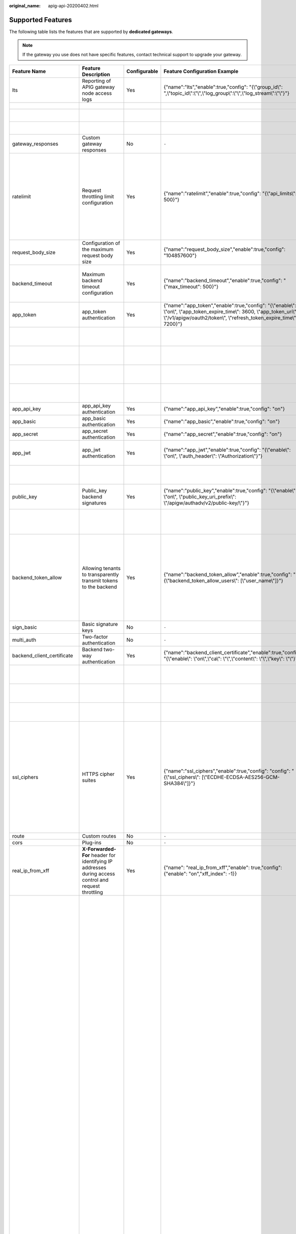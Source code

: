 :original_name: apig-api-20200402.html

.. _apig-api-20200402:

Supported Features
==================

The following table lists the features that are supported by **dedicated gateways**.

.. note::

   If the gateway you use does not have specific features, contact technical support to upgrade your gateway.

+------------------------------+------------------------------------------------------------------------------------------------------------+--------------+------------------------------------------------------------------------------------------------------------------------------------------------------------------------------------------------------+---------------------------+------------------------------------------------------------------------------------------------------------------------------------------------------------------------------------------------------------------------------------------------------------------------------------------------------------------------------------------------------------------------------------------------------------------------------------------------------------------------------------------------------------------------------------------------------------------------------------------------------------------------------------------------------------------------------------------------------------------------------------------+-------------------------------+-------------------------------------------------------------------------------------------------------------------------------------------------------------------------------------------------------------------------+
| Feature Name                 | Feature Description                                                                                        | Configurable | Feature Configuration Example                                                                                                                                                                        | Configuration Parameter   | Parameter Description                                                                                                                                                                                                                                                                                                                                                                                                                                                                                                                                                                                                                                                                                                                    | Default Value                 | Value Range                                                                                                                                                                                                             |
+==============================+============================================================================================================+==============+======================================================================================================================================================================================================+===========================+==========================================================================================================================================================================================================================================================================================================================================================================================================================================================================================================================================================================================================================================================================================================================================+===============================+=========================================================================================================================================================================================================================+
| lts                          | Reporting of APIG gateway node access logs                                                                 | Yes          | {"name":"lts","enable":true,"config": "{\\"group_id\\": ",\\"topic_id\\":\\"\\",\\"log_group\\":\\"\\",\\"log_stream\\":\\"\\"}"}                                                                    | group_id                  | Log group ID.                                                                                                                                                                                                                                                                                                                                                                                                                                                                                                                                                                                                                                                                                                                            | ``-``                         | ``-``                                                                                                                                                                                                                   |
+------------------------------+------------------------------------------------------------------------------------------------------------+--------------+------------------------------------------------------------------------------------------------------------------------------------------------------------------------------------------------------+---------------------------+------------------------------------------------------------------------------------------------------------------------------------------------------------------------------------------------------------------------------------------------------------------------------------------------------------------------------------------------------------------------------------------------------------------------------------------------------------------------------------------------------------------------------------------------------------------------------------------------------------------------------------------------------------------------------------------------------------------------------------------+-------------------------------+-------------------------------------------------------------------------------------------------------------------------------------------------------------------------------------------------------------------------+
|                              |                                                                                                            |              |                                                                                                                                                                                                      | topic_id                  | Log stream ID.                                                                                                                                                                                                                                                                                                                                                                                                                                                                                                                                                                                                                                                                                                                           |                               |                                                                                                                                                                                                                         |
+------------------------------+------------------------------------------------------------------------------------------------------------+--------------+------------------------------------------------------------------------------------------------------------------------------------------------------------------------------------------------------+---------------------------+------------------------------------------------------------------------------------------------------------------------------------------------------------------------------------------------------------------------------------------------------------------------------------------------------------------------------------------------------------------------------------------------------------------------------------------------------------------------------------------------------------------------------------------------------------------------------------------------------------------------------------------------------------------------------------------------------------------------------------------+-------------------------------+-------------------------------------------------------------------------------------------------------------------------------------------------------------------------------------------------------------------------+
|                              |                                                                                                            |              |                                                                                                                                                                                                      | log_group                 | Name of a log group.                                                                                                                                                                                                                                                                                                                                                                                                                                                                                                                                                                                                                                                                                                                     |                               |                                                                                                                                                                                                                         |
+------------------------------+------------------------------------------------------------------------------------------------------------+--------------+------------------------------------------------------------------------------------------------------------------------------------------------------------------------------------------------------+---------------------------+------------------------------------------------------------------------------------------------------------------------------------------------------------------------------------------------------------------------------------------------------------------------------------------------------------------------------------------------------------------------------------------------------------------------------------------------------------------------------------------------------------------------------------------------------------------------------------------------------------------------------------------------------------------------------------------------------------------------------------------+-------------------------------+-------------------------------------------------------------------------------------------------------------------------------------------------------------------------------------------------------------------------+
|                              |                                                                                                            |              |                                                                                                                                                                                                      | log_stream                | Name of a log stream.                                                                                                                                                                                                                                                                                                                                                                                                                                                                                                                                                                                                                                                                                                                    |                               |                                                                                                                                                                                                                         |
+------------------------------+------------------------------------------------------------------------------------------------------------+--------------+------------------------------------------------------------------------------------------------------------------------------------------------------------------------------------------------------+---------------------------+------------------------------------------------------------------------------------------------------------------------------------------------------------------------------------------------------------------------------------------------------------------------------------------------------------------------------------------------------------------------------------------------------------------------------------------------------------------------------------------------------------------------------------------------------------------------------------------------------------------------------------------------------------------------------------------------------------------------------------------+-------------------------------+-------------------------------------------------------------------------------------------------------------------------------------------------------------------------------------------------------------------------+
| gateway_responses            | Custom gateway responses                                                                                   | No           | ``-``                                                                                                                                                                                                | ``-``                     | ``-``                                                                                                                                                                                                                                                                                                                                                                                                                                                                                                                                                                                                                                                                                                                                    | ``-``                         | ``-``                                                                                                                                                                                                                   |
+------------------------------+------------------------------------------------------------------------------------------------------------+--------------+------------------------------------------------------------------------------------------------------------------------------------------------------------------------------------------------------+---------------------------+------------------------------------------------------------------------------------------------------------------------------------------------------------------------------------------------------------------------------------------------------------------------------------------------------------------------------------------------------------------------------------------------------------------------------------------------------------------------------------------------------------------------------------------------------------------------------------------------------------------------------------------------------------------------------------------------------------------------------------------+-------------------------------+-------------------------------------------------------------------------------------------------------------------------------------------------------------------------------------------------------------------------+
| ratelimit                    | Request throttling limit configuration                                                                     | Yes          | {"name":"ratelimit","enable":true,"config": "{\\"api_limits\\": 500}"}                                                                                                                               | api_limits                | Default request throttling value applied to all APIs. Set this parameter properly to meet service requirements. A small value may constantly throttle your services.                                                                                                                                                                                                                                                                                                                                                                                                                                                                                                                                                                     | 200 calls per second          | 1-1,000,000 calls per second                                                                                                                                                                                            |
+------------------------------+------------------------------------------------------------------------------------------------------------+--------------+------------------------------------------------------------------------------------------------------------------------------------------------------------------------------------------------------+---------------------------+------------------------------------------------------------------------------------------------------------------------------------------------------------------------------------------------------------------------------------------------------------------------------------------------------------------------------------------------------------------------------------------------------------------------------------------------------------------------------------------------------------------------------------------------------------------------------------------------------------------------------------------------------------------------------------------------------------------------------------------+-------------------------------+-------------------------------------------------------------------------------------------------------------------------------------------------------------------------------------------------------------------------+
| request_body_size            | Configuration of the maximum request body size                                                             | Yes          | {"name":"request_body_size","enable":true,"config": "104857600"}                                                                                                                                     | request_body_size         | Maximum size of the body allowed in an API request.                                                                                                                                                                                                                                                                                                                                                                                                                                                                                                                                                                                                                                                                                      | 12 MB                         | 1-9536 MB                                                                                                                                                                                                               |
+------------------------------+------------------------------------------------------------------------------------------------------------+--------------+------------------------------------------------------------------------------------------------------------------------------------------------------------------------------------------------------+---------------------------+------------------------------------------------------------------------------------------------------------------------------------------------------------------------------------------------------------------------------------------------------------------------------------------------------------------------------------------------------------------------------------------------------------------------------------------------------------------------------------------------------------------------------------------------------------------------------------------------------------------------------------------------------------------------------------------------------------------------------------------+-------------------------------+-------------------------------------------------------------------------------------------------------------------------------------------------------------------------------------------------------------------------+
| backend_timeout              | Maximum backend timeout configuration                                                                      | Yes          | {"name":"backend_timeout","enable":true,"config": "{"max_timeout": 500}"}                                                                                                                            | max_timeout               | Maximum timeout for APIG to request a backend service.                                                                                                                                                                                                                                                                                                                                                                                                                                                                                                                                                                                                                                                                                   | 60,000 ms                     | 1-600,000 ms                                                                                                                                                                                                            |
+------------------------------+------------------------------------------------------------------------------------------------------------+--------------+------------------------------------------------------------------------------------------------------------------------------------------------------------------------------------------------------+---------------------------+------------------------------------------------------------------------------------------------------------------------------------------------------------------------------------------------------------------------------------------------------------------------------------------------------------------------------------------------------------------------------------------------------------------------------------------------------------------------------------------------------------------------------------------------------------------------------------------------------------------------------------------------------------------------------------------------------------------------------------------+-------------------------------+-------------------------------------------------------------------------------------------------------------------------------------------------------------------------------------------------------------------------+
| app_token                    | app_token authentication                                                                                   | Yes          | {"name":"app_token","enable":true,"config": "{\\"enable\\": \\"on\\", \\"app_token_expire_time\\": 3600, \\"app_token_uri\\": \\"/v1/apigw/oauth2/token\\", \\"refresh_token_expire_time\\": 7200}"} | enable                    | Whether to enable this feature.                                                                                                                                                                                                                                                                                                                                                                                                                                                                                                                                                                                                                                                                                                          | Off                           | On/Off                                                                                                                                                                                                                  |
+------------------------------+------------------------------------------------------------------------------------------------------------+--------------+------------------------------------------------------------------------------------------------------------------------------------------------------------------------------------------------------+---------------------------+------------------------------------------------------------------------------------------------------------------------------------------------------------------------------------------------------------------------------------------------------------------------------------------------------------------------------------------------------------------------------------------------------------------------------------------------------------------------------------------------------------------------------------------------------------------------------------------------------------------------------------------------------------------------------------------------------------------------------------------+-------------------------------+-------------------------------------------------------------------------------------------------------------------------------------------------------------------------------------------------------------------------+
|                              |                                                                                                            |              |                                                                                                                                                                                                      | app_token_expire_time     | Validity period of the access token.                                                                                                                                                                                                                                                                                                                                                                                                                                                                                                                                                                                                                                                                                                     | 3600s                         | 1-72,000s                                                                                                                                                                                                               |
+------------------------------+------------------------------------------------------------------------------------------------------------+--------------+------------------------------------------------------------------------------------------------------------------------------------------------------------------------------------------------------+---------------------------+------------------------------------------------------------------------------------------------------------------------------------------------------------------------------------------------------------------------------------------------------------------------------------------------------------------------------------------------------------------------------------------------------------------------------------------------------------------------------------------------------------------------------------------------------------------------------------------------------------------------------------------------------------------------------------------------------------------------------------------+-------------------------------+-------------------------------------------------------------------------------------------------------------------------------------------------------------------------------------------------------------------------+
|                              |                                                                                                            |              |                                                                                                                                                                                                      | refresh_token_expire_time | Validity period of the refresh token.                                                                                                                                                                                                                                                                                                                                                                                                                                                                                                                                                                                                                                                                                                    | 7200s                         | 1-72,000s                                                                                                                                                                                                               |
+------------------------------+------------------------------------------------------------------------------------------------------------+--------------+------------------------------------------------------------------------------------------------------------------------------------------------------------------------------------------------------+---------------------------+------------------------------------------------------------------------------------------------------------------------------------------------------------------------------------------------------------------------------------------------------------------------------------------------------------------------------------------------------------------------------------------------------------------------------------------------------------------------------------------------------------------------------------------------------------------------------------------------------------------------------------------------------------------------------------------------------------------------------------------+-------------------------------+-------------------------------------------------------------------------------------------------------------------------------------------------------------------------------------------------------------------------+
|                              |                                                                                                            |              |                                                                                                                                                                                                      | app_token_uri             | URI used for obtaining the token.                                                                                                                                                                                                                                                                                                                                                                                                                                                                                                                                                                                                                                                                                                        | /v1/apigw/oauth2/token        | ``-``                                                                                                                                                                                                                   |
+------------------------------+------------------------------------------------------------------------------------------------------------+--------------+------------------------------------------------------------------------------------------------------------------------------------------------------------------------------------------------------+---------------------------+------------------------------------------------------------------------------------------------------------------------------------------------------------------------------------------------------------------------------------------------------------------------------------------------------------------------------------------------------------------------------------------------------------------------------------------------------------------------------------------------------------------------------------------------------------------------------------------------------------------------------------------------------------------------------------------------------------------------------------------+-------------------------------+-------------------------------------------------------------------------------------------------------------------------------------------------------------------------------------------------------------------------+
|                              |                                                                                                            |              |                                                                                                                                                                                                      | app_token_key             | Token encryption key.                                                                                                                                                                                                                                                                                                                                                                                                                                                                                                                                                                                                                                                                                                                    | ``-``                         | ``-``                                                                                                                                                                                                                   |
+------------------------------+------------------------------------------------------------------------------------------------------------+--------------+------------------------------------------------------------------------------------------------------------------------------------------------------------------------------------------------------+---------------------------+------------------------------------------------------------------------------------------------------------------------------------------------------------------------------------------------------------------------------------------------------------------------------------------------------------------------------------------------------------------------------------------------------------------------------------------------------------------------------------------------------------------------------------------------------------------------------------------------------------------------------------------------------------------------------------------------------------------------------------------+-------------------------------+-------------------------------------------------------------------------------------------------------------------------------------------------------------------------------------------------------------------------+
| app_api_key                  | app_api_key authentication                                                                                 | Yes          | {"name":"app_api_key","enable":true,"config": "on"}                                                                                                                                                  | ``-``                     | ``-``                                                                                                                                                                                                                                                                                                                                                                                                                                                                                                                                                                                                                                                                                                                                    | Off                           | On/Off                                                                                                                                                                                                                  |
+------------------------------+------------------------------------------------------------------------------------------------------------+--------------+------------------------------------------------------------------------------------------------------------------------------------------------------------------------------------------------------+---------------------------+------------------------------------------------------------------------------------------------------------------------------------------------------------------------------------------------------------------------------------------------------------------------------------------------------------------------------------------------------------------------------------------------------------------------------------------------------------------------------------------------------------------------------------------------------------------------------------------------------------------------------------------------------------------------------------------------------------------------------------------+-------------------------------+-------------------------------------------------------------------------------------------------------------------------------------------------------------------------------------------------------------------------+
| app_basic                    | app_basic authentication                                                                                   | Yes          | {"name":"app_basic","enable":true,"config": "on"}                                                                                                                                                    | ``-``                     | ``-``                                                                                                                                                                                                                                                                                                                                                                                                                                                                                                                                                                                                                                                                                                                                    | Off                           | On/Off                                                                                                                                                                                                                  |
+------------------------------+------------------------------------------------------------------------------------------------------------+--------------+------------------------------------------------------------------------------------------------------------------------------------------------------------------------------------------------------+---------------------------+------------------------------------------------------------------------------------------------------------------------------------------------------------------------------------------------------------------------------------------------------------------------------------------------------------------------------------------------------------------------------------------------------------------------------------------------------------------------------------------------------------------------------------------------------------------------------------------------------------------------------------------------------------------------------------------------------------------------------------------+-------------------------------+-------------------------------------------------------------------------------------------------------------------------------------------------------------------------------------------------------------------------+
| app_secret                   | app_secret authentication                                                                                  | Yes          | {"name":"app_secret","enable":true,"config": "on"}                                                                                                                                                   | ``-``                     | ``-``                                                                                                                                                                                                                                                                                                                                                                                                                                                                                                                                                                                                                                                                                                                                    | Off                           | On/Off                                                                                                                                                                                                                  |
+------------------------------+------------------------------------------------------------------------------------------------------------+--------------+------------------------------------------------------------------------------------------------------------------------------------------------------------------------------------------------------+---------------------------+------------------------------------------------------------------------------------------------------------------------------------------------------------------------------------------------------------------------------------------------------------------------------------------------------------------------------------------------------------------------------------------------------------------------------------------------------------------------------------------------------------------------------------------------------------------------------------------------------------------------------------------------------------------------------------------------------------------------------------------+-------------------------------+-------------------------------------------------------------------------------------------------------------------------------------------------------------------------------------------------------------------------+
| app_jwt                      | app_jwt authentication                                                                                     | Yes          | {"name":"app_jwt","enable":true,"config": "{\\"enable\\": \\"on\\", \\"auth_header\\": \\"Authorization\\"}"}                                                                                        | enable                    | Whether to enable app_jwt authentication.                                                                                                                                                                                                                                                                                                                                                                                                                                                                                                                                                                                                                                                                                                | Off                           | On/Off                                                                                                                                                                                                                  |
+------------------------------+------------------------------------------------------------------------------------------------------------+--------------+------------------------------------------------------------------------------------------------------------------------------------------------------------------------------------------------------+---------------------------+------------------------------------------------------------------------------------------------------------------------------------------------------------------------------------------------------------------------------------------------------------------------------------------------------------------------------------------------------------------------------------------------------------------------------------------------------------------------------------------------------------------------------------------------------------------------------------------------------------------------------------------------------------------------------------------------------------------------------------------+-------------------------------+-------------------------------------------------------------------------------------------------------------------------------------------------------------------------------------------------------------------------+
|                              |                                                                                                            |              |                                                                                                                                                                                                      | auth_header               | app_jwt authentication header.                                                                                                                                                                                                                                                                                                                                                                                                                                                                                                                                                                                                                                                                                                           | Authorization                 | ``-``                                                                                                                                                                                                                   |
+------------------------------+------------------------------------------------------------------------------------------------------------+--------------+------------------------------------------------------------------------------------------------------------------------------------------------------------------------------------------------------+---------------------------+------------------------------------------------------------------------------------------------------------------------------------------------------------------------------------------------------------------------------------------------------------------------------------------------------------------------------------------------------------------------------------------------------------------------------------------------------------------------------------------------------------------------------------------------------------------------------------------------------------------------------------------------------------------------------------------------------------------------------------------+-------------------------------+-------------------------------------------------------------------------------------------------------------------------------------------------------------------------------------------------------------------------+
| public_key                   | Public_key backend signatures                                                                              | Yes          | {"name":"public_key","enable":true,"config": "{\\"enable\\": \\"on\\", \\"public_key_uri_prefix\\": \\"/apigw/authadv/v2/public-key/\\"}"}                                                           | enable                    | Whether to enable public_key authentication.                                                                                                                                                                                                                                                                                                                                                                                                                                                                                                                                                                                                                                                                                             | Off                           | On/Off                                                                                                                                                                                                                  |
+------------------------------+------------------------------------------------------------------------------------------------------------+--------------+------------------------------------------------------------------------------------------------------------------------------------------------------------------------------------------------------+---------------------------+------------------------------------------------------------------------------------------------------------------------------------------------------------------------------------------------------------------------------------------------------------------------------------------------------------------------------------------------------------------------------------------------------------------------------------------------------------------------------------------------------------------------------------------------------------------------------------------------------------------------------------------------------------------------------------------------------------------------------------------+-------------------------------+-------------------------------------------------------------------------------------------------------------------------------------------------------------------------------------------------------------------------+
|                              |                                                                                                            |              |                                                                                                                                                                                                      | public_key_uri_prefix     | URI prefix used for obtaining the public key.                                                                                                                                                                                                                                                                                                                                                                                                                                                                                                                                                                                                                                                                                            | /apigw/authadv/v2/public-key/ | ``-``                                                                                                                                                                                                                   |
+------------------------------+------------------------------------------------------------------------------------------------------------+--------------+------------------------------------------------------------------------------------------------------------------------------------------------------------------------------------------------------+---------------------------+------------------------------------------------------------------------------------------------------------------------------------------------------------------------------------------------------------------------------------------------------------------------------------------------------------------------------------------------------------------------------------------------------------------------------------------------------------------------------------------------------------------------------------------------------------------------------------------------------------------------------------------------------------------------------------------------------------------------------------------+-------------------------------+-------------------------------------------------------------------------------------------------------------------------------------------------------------------------------------------------------------------------+
| backend_token_allow          | Allowing tenants to transparently transmit tokens to the backend                                           | Yes          | {"name":"backend_token_allow","enable":true,"config": "{\\"backend_token_allow_users\\": [\\"user_name\\"]}"}                                                                                        | backend_token_allow_users | Regular expression for transparently transmitting the token to the common tenant whitelist of the tenant to match the domain name of the common tenant.                                                                                                                                                                                                                                                                                                                                                                                                                                                                                                                                                                                  | ``-``                         | ``-``                                                                                                                                                                                                                   |
+------------------------------+------------------------------------------------------------------------------------------------------------+--------------+------------------------------------------------------------------------------------------------------------------------------------------------------------------------------------------------------+---------------------------+------------------------------------------------------------------------------------------------------------------------------------------------------------------------------------------------------------------------------------------------------------------------------------------------------------------------------------------------------------------------------------------------------------------------------------------------------------------------------------------------------------------------------------------------------------------------------------------------------------------------------------------------------------------------------------------------------------------------------------------+-------------------------------+-------------------------------------------------------------------------------------------------------------------------------------------------------------------------------------------------------------------------+
| sign_basic                   | Basic signature keys                                                                                       | No           | ``-``                                                                                                                                                                                                | ``-``                     | ``-``                                                                                                                                                                                                                                                                                                                                                                                                                                                                                                                                                                                                                                                                                                                                    | ``-``                         | ``-``                                                                                                                                                                                                                   |
+------------------------------+------------------------------------------------------------------------------------------------------------+--------------+------------------------------------------------------------------------------------------------------------------------------------------------------------------------------------------------------+---------------------------+------------------------------------------------------------------------------------------------------------------------------------------------------------------------------------------------------------------------------------------------------------------------------------------------------------------------------------------------------------------------------------------------------------------------------------------------------------------------------------------------------------------------------------------------------------------------------------------------------------------------------------------------------------------------------------------------------------------------------------------+-------------------------------+-------------------------------------------------------------------------------------------------------------------------------------------------------------------------------------------------------------------------+
| multi_auth                   | Two-factor authentication                                                                                  | No           | ``-``                                                                                                                                                                                                | ``-``                     | ``-``                                                                                                                                                                                                                                                                                                                                                                                                                                                                                                                                                                                                                                                                                                                                    | ``-``                         | ``-``                                                                                                                                                                                                                   |
+------------------------------+------------------------------------------------------------------------------------------------------------+--------------+------------------------------------------------------------------------------------------------------------------------------------------------------------------------------------------------------+---------------------------+------------------------------------------------------------------------------------------------------------------------------------------------------------------------------------------------------------------------------------------------------------------------------------------------------------------------------------------------------------------------------------------------------------------------------------------------------------------------------------------------------------------------------------------------------------------------------------------------------------------------------------------------------------------------------------------------------------------------------------------+-------------------------------+-------------------------------------------------------------------------------------------------------------------------------------------------------------------------------------------------------------------------+
| backend_client_certificate   | Backend two-way authentication                                                                             | Yes          | {"name":"backend_client_certificate","enable":true,"config": "{\\"enable\\": \\"on\\",\\"ca\\": \\"\\",\\"content\\": \\"\\",\\"key\\": \\"\\"}"}                                                    | enable                    | Whether to enable this feature.                                                                                                                                                                                                                                                                                                                                                                                                                                                                                                                                                                                                                                                                                                          | Off                           | On/Off                                                                                                                                                                                                                  |
+------------------------------+------------------------------------------------------------------------------------------------------------+--------------+------------------------------------------------------------------------------------------------------------------------------------------------------------------------------------------------------+---------------------------+------------------------------------------------------------------------------------------------------------------------------------------------------------------------------------------------------------------------------------------------------------------------------------------------------------------------------------------------------------------------------------------------------------------------------------------------------------------------------------------------------------------------------------------------------------------------------------------------------------------------------------------------------------------------------------------------------------------------------------------+-------------------------------+-------------------------------------------------------------------------------------------------------------------------------------------------------------------------------------------------------------------------+
|                              |                                                                                                            |              |                                                                                                                                                                                                      | ca                        | CA file of two-way authentication.                                                                                                                                                                                                                                                                                                                                                                                                                                                                                                                                                                                                                                                                                                       | ``-``                         | ``-``                                                                                                                                                                                                                   |
+------------------------------+------------------------------------------------------------------------------------------------------------+--------------+------------------------------------------------------------------------------------------------------------------------------------------------------------------------------------------------------+---------------------------+------------------------------------------------------------------------------------------------------------------------------------------------------------------------------------------------------------------------------------------------------------------------------------------------------------------------------------------------------------------------------------------------------------------------------------------------------------------------------------------------------------------------------------------------------------------------------------------------------------------------------------------------------------------------------------------------------------------------------------------+-------------------------------+-------------------------------------------------------------------------------------------------------------------------------------------------------------------------------------------------------------------------+
|                              |                                                                                                            |              |                                                                                                                                                                                                      | content                   | Two-way authentication file.                                                                                                                                                                                                                                                                                                                                                                                                                                                                                                                                                                                                                                                                                                             | ``-``                         | ``-``                                                                                                                                                                                                                   |
+------------------------------+------------------------------------------------------------------------------------------------------------+--------------+------------------------------------------------------------------------------------------------------------------------------------------------------------------------------------------------------+---------------------------+------------------------------------------------------------------------------------------------------------------------------------------------------------------------------------------------------------------------------------------------------------------------------------------------------------------------------------------------------------------------------------------------------------------------------------------------------------------------------------------------------------------------------------------------------------------------------------------------------------------------------------------------------------------------------------------------------------------------------------------+-------------------------------+-------------------------------------------------------------------------------------------------------------------------------------------------------------------------------------------------------------------------+
|                              |                                                                                                            |              |                                                                                                                                                                                                      | key                       | Private key of two-way authentication.                                                                                                                                                                                                                                                                                                                                                                                                                                                                                                                                                                                                                                                                                                   | ``-``                         | ``-``                                                                                                                                                                                                                   |
+------------------------------+------------------------------------------------------------------------------------------------------------+--------------+------------------------------------------------------------------------------------------------------------------------------------------------------------------------------------------------------+---------------------------+------------------------------------------------------------------------------------------------------------------------------------------------------------------------------------------------------------------------------------------------------------------------------------------------------------------------------------------------------------------------------------------------------------------------------------------------------------------------------------------------------------------------------------------------------------------------------------------------------------------------------------------------------------------------------------------------------------------------------------------+-------------------------------+-------------------------------------------------------------------------------------------------------------------------------------------------------------------------------------------------------------------------+
| ssl_ciphers                  | HTTPS cipher suites                                                                                        | Yes          | {"name":"ssl_ciphers","enable":true,"config": "config": "{\\"ssl_ciphers\\": [\\"ECDHE-ECDSA-AES256-GCM-SHA384\\"]}"}                                                                                | ssl_ciphers               | Encryption and decryption suites supported. The **ssl_ciphers** parameter cannot be left blank and can contain only the options in the default value.                                                                                                                                                                                                                                                                                                                                                                                                                                                                                                                                                                                    | ``-``                         | ECDHE-ECDSA-AES256-GCM-SHA384,ECDHE-RSA-AES256-GCM-SHA384,ECDHE-ECDSA-AES128-GCM-SHA256,ECDHE-RSA-AES128-GCM-SHA256,ECDHE-ECDSA-AES256-SHA384,ECDHE-RSA-AES256-SHA384,ECDHE-ECDSA-AES128-SHA256,ECDHE-RSA-AES128-SHA256 |
+------------------------------+------------------------------------------------------------------------------------------------------------+--------------+------------------------------------------------------------------------------------------------------------------------------------------------------------------------------------------------------+---------------------------+------------------------------------------------------------------------------------------------------------------------------------------------------------------------------------------------------------------------------------------------------------------------------------------------------------------------------------------------------------------------------------------------------------------------------------------------------------------------------------------------------------------------------------------------------------------------------------------------------------------------------------------------------------------------------------------------------------------------------------------+-------------------------------+-------------------------------------------------------------------------------------------------------------------------------------------------------------------------------------------------------------------------+
| route                        | Custom routes                                                                                              | No           | ``-``                                                                                                                                                                                                | ``-``                     | ``-``                                                                                                                                                                                                                                                                                                                                                                                                                                                                                                                                                                                                                                                                                                                                    | ``-``                         | ``-``                                                                                                                                                                                                                   |
+------------------------------+------------------------------------------------------------------------------------------------------------+--------------+------------------------------------------------------------------------------------------------------------------------------------------------------------------------------------------------------+---------------------------+------------------------------------------------------------------------------------------------------------------------------------------------------------------------------------------------------------------------------------------------------------------------------------------------------------------------------------------------------------------------------------------------------------------------------------------------------------------------------------------------------------------------------------------------------------------------------------------------------------------------------------------------------------------------------------------------------------------------------------------+-------------------------------+-------------------------------------------------------------------------------------------------------------------------------------------------------------------------------------------------------------------------+
| cors                         | Plug-ins                                                                                                   | No           | ``-``                                                                                                                                                                                                | ``-``                     | ``-``                                                                                                                                                                                                                                                                                                                                                                                                                                                                                                                                                                                                                                                                                                                                    | ``-``                         | ``-``                                                                                                                                                                                                                   |
+------------------------------+------------------------------------------------------------------------------------------------------------+--------------+------------------------------------------------------------------------------------------------------------------------------------------------------------------------------------------------------+---------------------------+------------------------------------------------------------------------------------------------------------------------------------------------------------------------------------------------------------------------------------------------------------------------------------------------------------------------------------------------------------------------------------------------------------------------------------------------------------------------------------------------------------------------------------------------------------------------------------------------------------------------------------------------------------------------------------------------------------------------------------------+-------------------------------+-------------------------------------------------------------------------------------------------------------------------------------------------------------------------------------------------------------------------+
| real_ip_from_xff             | **X-Forwarded-For** header for identifying IP addresses during access control and request throttling       | Yes          | {"name": "real_ip_from_xff","enable": true,"config": {"enable": "on","xff_index": -1}}                                                                                                               | enable                    | Whether to enable this feature.                                                                                                                                                                                                                                                                                                                                                                                                                                                                                                                                                                                                                                                                                                          | Off                           | On/Off                                                                                                                                                                                                                  |
+------------------------------+------------------------------------------------------------------------------------------------------------+--------------+------------------------------------------------------------------------------------------------------------------------------------------------------------------------------------------------------+---------------------------+------------------------------------------------------------------------------------------------------------------------------------------------------------------------------------------------------------------------------------------------------------------------------------------------------------------------------------------------------------------------------------------------------------------------------------------------------------------------------------------------------------------------------------------------------------------------------------------------------------------------------------------------------------------------------------------------------------------------------------------+-------------------------------+-------------------------------------------------------------------------------------------------------------------------------------------------------------------------------------------------------------------------+
|                              |                                                                                                            |              |                                                                                                                                                                                                      | xff_index                 | Sequence number of an IP address in the **X-Forwarded-For** header. The value of this parameter can be **0** or a positive or negative number. If the value is **0** or a positive number, the IP address of the corresponding index is obtained from the **X-Forwarded-For** header. If the value is a negative number, the IP address in reverse index order is obtained from the **X-Forwarded-For** header. For example, assume that the **X-Forwarded-For** header of a request received by API gateway contains three IP addresses: IP1, IP2, and IP3. If the value of **xff_index** is **0**, IP1 is obtained. If the value of **xff_index** is **1**, IP2 is obtained. If the value of **xff_index** is **-1**, IP3 is obtained. | -1                            | Valid Int32 value                                                                                                                                                                                                       |
+------------------------------+------------------------------------------------------------------------------------------------------------+--------------+------------------------------------------------------------------------------------------------------------------------------------------------------------------------------------------------------+---------------------------+------------------------------------------------------------------------------------------------------------------------------------------------------------------------------------------------------------------------------------------------------------------------------------------------------------------------------------------------------------------------------------------------------------------------------------------------------------------------------------------------------------------------------------------------------------------------------------------------------------------------------------------------------------------------------------------------------------------------------------------+-------------------------------+-------------------------------------------------------------------------------------------------------------------------------------------------------------------------------------------------------------------------+
| app_route                    | IP address access                                                                                          | Yes          | {"name":"app_route","enable":true,"config": "on"}                                                                                                                                                    | ``-``                     | ``-``                                                                                                                                                                                                                                                                                                                                                                                                                                                                                                                                                                                                                                                                                                                                    | Off                           | On/Off                                                                                                                                                                                                                  |
+------------------------------+------------------------------------------------------------------------------------------------------------+--------------+------------------------------------------------------------------------------------------------------------------------------------------------------------------------------------------------------+---------------------------+------------------------------------------------------------------------------------------------------------------------------------------------------------------------------------------------------------------------------------------------------------------------------------------------------------------------------------------------------------------------------------------------------------------------------------------------------------------------------------------------------------------------------------------------------------------------------------------------------------------------------------------------------------------------------------------------------------------------------------------+-------------------------------+-------------------------------------------------------------------------------------------------------------------------------------------------------------------------------------------------------------------------+
| vpc_name_modifiable          | Load balance channel name modification                                                                     | Yes          | {"name":"vpc_name_modifiable","enable":true,"config": "on"}                                                                                                                                          | ``-``                     | ``-``                                                                                                                                                                                                                                                                                                                                                                                                                                                                                                                                                                                                                                                                                                                                    | on                            | On/Off                                                                                                                                                                                                                  |
+------------------------------+------------------------------------------------------------------------------------------------------------+--------------+------------------------------------------------------------------------------------------------------------------------------------------------------------------------------------------------------+---------------------------+------------------------------------------------------------------------------------------------------------------------------------------------------------------------------------------------------------------------------------------------------------------------------------------------------------------------------------------------------------------------------------------------------------------------------------------------------------------------------------------------------------------------------------------------------------------------------------------------------------------------------------------------------------------------------------------------------------------------------------------+-------------------------------+-------------------------------------------------------------------------------------------------------------------------------------------------------------------------------------------------------------------------+
| default_group_host_trustlist | Access to the DEFAULT group from IP addresses that are not inbound access addresses of the current gateway | Yes          | {"name":"default_group_host_trustlist","enable": true,"config": "{\\"enable\\":\\"on\\",\\"hosts\\":[\\"123.2.2.2\\",\\"202.2.2.2\\"]}"}                                                             | enable                    | Whether to enable this feature.                                                                                                                                                                                                                                                                                                                                                                                                                                                                                                                                                                                                                                                                                                          | ``-``                         | On/Off                                                                                                                                                                                                                  |
+------------------------------+------------------------------------------------------------------------------------------------------------+--------------+------------------------------------------------------------------------------------------------------------------------------------------------------------------------------------------------------+---------------------------+------------------------------------------------------------------------------------------------------------------------------------------------------------------------------------------------------------------------------------------------------------------------------------------------------------------------------------------------------------------------------------------------------------------------------------------------------------------------------------------------------------------------------------------------------------------------------------------------------------------------------------------------------------------------------------------------------------------------------------------+-------------------------------+-------------------------------------------------------------------------------------------------------------------------------------------------------------------------------------------------------------------------+
|                              |                                                                                                            |              |                                                                                                                                                                                                      | hosts                     | IP addresses that are not inbound access addresses of the current gateway.                                                                                                                                                                                                                                                                                                                                                                                                                                                                                                                                                                                                                                                               | ``-``                         | ``-``                                                                                                                                                                                                                   |
+------------------------------+------------------------------------------------------------------------------------------------------------+--------------+------------------------------------------------------------------------------------------------------------------------------------------------------------------------------------------------------+---------------------------+------------------------------------------------------------------------------------------------------------------------------------------------------------------------------------------------------------------------------------------------------------------------------------------------------------------------------------------------------------------------------------------------------------------------------------------------------------------------------------------------------------------------------------------------------------------------------------------------------------------------------------------------------------------------------------------------------------------------------------------+-------------------------------+-------------------------------------------------------------------------------------------------------------------------------------------------------------------------------------------------------------------------+
| throttle_strategy            | Request throttling                                                                                         | Yes          | {"name":"throttle_strategy","enable":true,"config": "{\\"enable\\": \\"on\\",\\"strategy\\": \\"local\\"}"}                                                                                          | enable                    | Whether to enable this feature.                                                                                                                                                                                                                                                                                                                                                                                                                                                                                                                                                                                                                                                                                                          | Off                           | On/Off                                                                                                                                                                                                                  |
+------------------------------+------------------------------------------------------------------------------------------------------------+--------------+------------------------------------------------------------------------------------------------------------------------------------------------------------------------------------------------------+---------------------------+------------------------------------------------------------------------------------------------------------------------------------------------------------------------------------------------------------------------------------------------------------------------------------------------------------------------------------------------------------------------------------------------------------------------------------------------------------------------------------------------------------------------------------------------------------------------------------------------------------------------------------------------------------------------------------------------------------------------------------------+-------------------------------+-------------------------------------------------------------------------------------------------------------------------------------------------------------------------------------------------------------------------+
|                              |                                                                                                            |              |                                                                                                                                                                                                      | strategy                  | Request throttling mode.                                                                                                                                                                                                                                                                                                                                                                                                                                                                                                                                                                                                                                                                                                                 | ``-``                         | cluster/local                                                                                                                                                                                                           |
+------------------------------+------------------------------------------------------------------------------------------------------------+--------------+------------------------------------------------------------------------------------------------------------------------------------------------------------------------------------------------------+---------------------------+------------------------------------------------------------------------------------------------------------------------------------------------------------------------------------------------------------------------------------------------------------------------------------------------------------------------------------------------------------------------------------------------------------------------------------------------------------------------------------------------------------------------------------------------------------------------------------------------------------------------------------------------------------------------------------------------------------------------------------------+-------------------------------+-------------------------------------------------------------------------------------------------------------------------------------------------------------------------------------------------------------------------+
| custom_log                   | Printing custom request headers, query strings, and cookies in logs                                        | Yes          | {"name":"custom_log","enable":true,"config": "{\\"custom_logs\\":[{\\"location\\":\\"header\\",\\"name\\":\\"a1234\\"}]}"}                                                                           | custom_logs               | Custom logs.                                                                                                                                                                                                                                                                                                                                                                                                                                                                                                                                                                                                                                                                                                                             | ``-``                         | Max. 10 items.                                                                                                                                                                                                          |
+------------------------------+------------------------------------------------------------------------------------------------------------+--------------+------------------------------------------------------------------------------------------------------------------------------------------------------------------------------------------------------+---------------------------+------------------------------------------------------------------------------------------------------------------------------------------------------------------------------------------------------------------------------------------------------------------------------------------------------------------------------------------------------------------------------------------------------------------------------------------------------------------------------------------------------------------------------------------------------------------------------------------------------------------------------------------------------------------------------------------------------------------------------------------+-------------------------------+-------------------------------------------------------------------------------------------------------------------------------------------------------------------------------------------------------------------------+
|                              |                                                                                                            |              |                                                                                                                                                                                                      | location                  | Location.                                                                                                                                                                                                                                                                                                                                                                                                                                                                                                                                                                                                                                                                                                                                |                               | header/query/cookie                                                                                                                                                                                                     |
+------------------------------+------------------------------------------------------------------------------------------------------------+--------------+------------------------------------------------------------------------------------------------------------------------------------------------------------------------------------------------------+---------------------------+------------------------------------------------------------------------------------------------------------------------------------------------------------------------------------------------------------------------------------------------------------------------------------------------------------------------------------------------------------------------------------------------------------------------------------------------------------------------------------------------------------------------------------------------------------------------------------------------------------------------------------------------------------------------------------------------------------------------------------------+-------------------------------+-------------------------------------------------------------------------------------------------------------------------------------------------------------------------------------------------------------------------+
|                              |                                                                                                            |              |                                                                                                                                                                                                      | name                      | Name.                                                                                                                                                                                                                                                                                                                                                                                                                                                                                                                                                                                                                                                                                                                                    |                               | ``-``                                                                                                                                                                                                                   |
+------------------------------+------------------------------------------------------------------------------------------------------------+--------------+------------------------------------------------------------------------------------------------------------------------------------------------------------------------------------------------------+---------------------------+------------------------------------------------------------------------------------------------------------------------------------------------------------------------------------------------------------------------------------------------------------------------------------------------------------------------------------------------------------------------------------------------------------------------------------------------------------------------------------------------------------------------------------------------------------------------------------------------------------------------------------------------------------------------------------------------------------------------------------------+-------------------------------+-------------------------------------------------------------------------------------------------------------------------------------------------------------------------------------------------------------------------+
| real_ip_header_getter        | Using a custom header to obtain source IP addresses                                                        | Yes          | {"name":"real_ip_header_getter","enable":true,"config": "{\\"enable\\": \\"on\\",\\"header_getter\\": \\"header:testIP\\"}"}                                                                         | enable                    | Whether to enable this feature.                                                                                                                                                                                                                                                                                                                                                                                                                                                                                                                                                                                                                                                                                                          | Off                           | On/Off                                                                                                                                                                                                                  |
+------------------------------+------------------------------------------------------------------------------------------------------------+--------------+------------------------------------------------------------------------------------------------------------------------------------------------------------------------------------------------------+---------------------------+------------------------------------------------------------------------------------------------------------------------------------------------------------------------------------------------------------------------------------------------------------------------------------------------------------------------------------------------------------------------------------------------------------------------------------------------------------------------------------------------------------------------------------------------------------------------------------------------------------------------------------------------------------------------------------------------------------------------------------------+-------------------------------+-------------------------------------------------------------------------------------------------------------------------------------------------------------------------------------------------------------------------+
|                              |                                                                                                            |              |                                                                                                                                                                                                      | header_getter             | Custom header for obtaining source IP addresses.                                                                                                                                                                                                                                                                                                                                                                                                                                                                                                                                                                                                                                                                                         | ``-``                         | ``-``                                                                                                                                                                                                                   |
+------------------------------+------------------------------------------------------------------------------------------------------------+--------------+------------------------------------------------------------------------------------------------------------------------------------------------------------------------------------------------------+---------------------------+------------------------------------------------------------------------------------------------------------------------------------------------------------------------------------------------------------------------------------------------------------------------------------------------------------------------------------------------------------------------------------------------------------------------------------------------------------------------------------------------------------------------------------------------------------------------------------------------------------------------------------------------------------------------------------------------------------------------------------------+-------------------------------+-------------------------------------------------------------------------------------------------------------------------------------------------------------------------------------------------------------------------+
| policy_cookie_param          | Using cookies in backend policy conditions                                                                 | Yes          | {"name":"policy_cookie_param","enable":true,"config": "on"}                                                                                                                                          | ``-``                     | ``-``                                                                                                                                                                                                                                                                                                                                                                                                                                                                                                                                                                                                                                                                                                                                    | Off                           | On/Off                                                                                                                                                                                                                  |
+------------------------------+------------------------------------------------------------------------------------------------------------+--------------+------------------------------------------------------------------------------------------------------------------------------------------------------------------------------------------------------+---------------------------+------------------------------------------------------------------------------------------------------------------------------------------------------------------------------------------------------------------------------------------------------------------------------------------------------------------------------------------------------------------------------------------------------------------------------------------------------------------------------------------------------------------------------------------------------------------------------------------------------------------------------------------------------------------------------------------------------------------------------------------+-------------------------------+-------------------------------------------------------------------------------------------------------------------------------------------------------------------------------------------------------------------------+
| app_quota                    | Client quotas                                                                                              | No           | ``-``                                                                                                                                                                                                | ``-``                     | ``-``                                                                                                                                                                                                                                                                                                                                                                                                                                                                                                                                                                                                                                                                                                                                    | ``-``                         | ``-``                                                                                                                                                                                                                   |
+------------------------------+------------------------------------------------------------------------------------------------------------+--------------+------------------------------------------------------------------------------------------------------------------------------------------------------------------------------------------------------+---------------------------+------------------------------------------------------------------------------------------------------------------------------------------------------------------------------------------------------------------------------------------------------------------------------------------------------------------------------------------------------------------------------------------------------------------------------------------------------------------------------------------------------------------------------------------------------------------------------------------------------------------------------------------------------------------------------------------------------------------------------------------+-------------------------------+-------------------------------------------------------------------------------------------------------------------------------------------------------------------------------------------------------------------------+
| app_acl                      | Request throttling policies                                                                                | No           | ``-``                                                                                                                                                                                                | ``-``                     | ``-``                                                                                                                                                                                                                                                                                                                                                                                                                                                                                                                                                                                                                                                                                                                                    | ``-``                         | ``-``                                                                                                                                                                                                                   |
+------------------------------+------------------------------------------------------------------------------------------------------------+--------------+------------------------------------------------------------------------------------------------------------------------------------------------------------------------------------------------------+---------------------------+------------------------------------------------------------------------------------------------------------------------------------------------------------------------------------------------------------------------------------------------------------------------------------------------------------------------------------------------------------------------------------------------------------------------------------------------------------------------------------------------------------------------------------------------------------------------------------------------------------------------------------------------------------------------------------------------------------------------------------------+-------------------------------+-------------------------------------------------------------------------------------------------------------------------------------------------------------------------------------------------------------------------+
| set_resp_headers             | Response header management plug-ins                                                                        | No           | ``-``                                                                                                                                                                                                | ``-``                     | ``-``                                                                                                                                                                                                                                                                                                                                                                                                                                                                                                                                                                                                                                                                                                                                    | ``-``                         | ``-``                                                                                                                                                                                                                   |
+------------------------------+------------------------------------------------------------------------------------------------------------+--------------+------------------------------------------------------------------------------------------------------------------------------------------------------------------------------------------------------+---------------------------+------------------------------------------------------------------------------------------------------------------------------------------------------------------------------------------------------------------------------------------------------------------------------------------------------------------------------------------------------------------------------------------------------------------------------------------------------------------------------------------------------------------------------------------------------------------------------------------------------------------------------------------------------------------------------------------------------------------------------------------+-------------------------------+-------------------------------------------------------------------------------------------------------------------------------------------------------------------------------------------------------------------------+
| vpc_backup                   | Primary/Standby VPC channels                                                                               | No           | ``-``                                                                                                                                                                                                | ``-``                     | ``-``                                                                                                                                                                                                                                                                                                                                                                                                                                                                                                                                                                                                                                                                                                                                    | ``-``                         | ``-``                                                                                                                                                                                                                   |
+------------------------------+------------------------------------------------------------------------------------------------------------+--------------+------------------------------------------------------------------------------------------------------------------------------------------------------------------------------------------------------+---------------------------+------------------------------------------------------------------------------------------------------------------------------------------------------------------------------------------------------------------------------------------------------------------------------------------------------------------------------------------------------------------------------------------------------------------------------------------------------------------------------------------------------------------------------------------------------------------------------------------------------------------------------------------------------------------------------------------------------------------------------------------+-------------------------------+-------------------------------------------------------------------------------------------------------------------------------------------------------------------------------------------------------------------------+
| sign_aes                     | AES signature keys                                                                                         | No           | ``-``                                                                                                                                                                                                | ``-``                     | ``-``                                                                                                                                                                                                                                                                                                                                                                                                                                                                                                                                                                                                                                                                                                                                    | ``-``                         | ``-``                                                                                                                                                                                                                   |
+------------------------------+------------------------------------------------------------------------------------------------------------+--------------+------------------------------------------------------------------------------------------------------------------------------------------------------------------------------------------------------+---------------------------+------------------------------------------------------------------------------------------------------------------------------------------------------------------------------------------------------------------------------------------------------------------------------------------------------------------------------------------------------------------------------------------------------------------------------------------------------------------------------------------------------------------------------------------------------------------------------------------------------------------------------------------------------------------------------------------------------------------------------------------+-------------------------------+-------------------------------------------------------------------------------------------------------------------------------------------------------------------------------------------------------------------------+
| kafka_log                    | Adding, deleting, modifying, and querying Kafka log push plug-ins                                          | No           | ``-``                                                                                                                                                                                                | ``-``                     | ``-``                                                                                                                                                                                                                                                                                                                                                                                                                                                                                                                                                                                                                                                                                                                                    | ``-``                         | ``-``                                                                                                                                                                                                                   |
+------------------------------+------------------------------------------------------------------------------------------------------------+--------------+------------------------------------------------------------------------------------------------------------------------------------------------------------------------------------------------------+---------------------------+------------------------------------------------------------------------------------------------------------------------------------------------------------------------------------------------------------------------------------------------------------------------------------------------------------------------------------------------------------------------------------------------------------------------------------------------------------------------------------------------------------------------------------------------------------------------------------------------------------------------------------------------------------------------------------------------------------------------------------------+-------------------------------+-------------------------------------------------------------------------------------------------------------------------------------------------------------------------------------------------------------------------+
| backend_retry_count          | Backend retry configuration                                                                                | No           | ``-``                                                                                                                                                                                                | ``-``                     | ``-``                                                                                                                                                                                                                                                                                                                                                                                                                                                                                                                                                                                                                                                                                                                                    | ``-``                         | ``-``                                                                                                                                                                                                                   |
+------------------------------+------------------------------------------------------------------------------------------------------------+--------------+------------------------------------------------------------------------------------------------------------------------------------------------------------------------------------------------------+---------------------------+------------------------------------------------------------------------------------------------------------------------------------------------------------------------------------------------------------------------------------------------------------------------------------------------------------------------------------------------------------------------------------------------------------------------------------------------------------------------------------------------------------------------------------------------------------------------------------------------------------------------------------------------------------------------------------------------------------------------------------------+-------------------------------+-------------------------------------------------------------------------------------------------------------------------------------------------------------------------------------------------------------------------+
| policy_sys_param             | Using system parameters in backend policy conditions                                                       | No           | ``-``                                                                                                                                                                                                | ``-``                     | ``-``                                                                                                                                                                                                                                                                                                                                                                                                                                                                                                                                                                                                                                                                                                                                    | ``-``                         | ``-``                                                                                                                                                                                                                   |
+------------------------------+------------------------------------------------------------------------------------------------------------+--------------+------------------------------------------------------------------------------------------------------------------------------------------------------------------------------------------------------+---------------------------+------------------------------------------------------------------------------------------------------------------------------------------------------------------------------------------------------------------------------------------------------------------------------------------------------------------------------------------------------------------------------------------------------------------------------------------------------------------------------------------------------------------------------------------------------------------------------------------------------------------------------------------------------------------------------------------------------------------------------------------+-------------------------------+-------------------------------------------------------------------------------------------------------------------------------------------------------------------------------------------------------------------------+
| breaker                      | Circuit breakers                                                                                           | No           | ``-``                                                                                                                                                                                                | ``-``                     | ``-``                                                                                                                                                                                                                                                                                                                                                                                                                                                                                                                                                                                                                                                                                                                                    | ``-``                         | ``-``                                                                                                                                                                                                                   |
+------------------------------+------------------------------------------------------------------------------------------------------------+--------------+------------------------------------------------------------------------------------------------------------------------------------------------------------------------------------------------------+---------------------------+------------------------------------------------------------------------------------------------------------------------------------------------------------------------------------------------------------------------------------------------------------------------------------------------------------------------------------------------------------------------------------------------------------------------------------------------------------------------------------------------------------------------------------------------------------------------------------------------------------------------------------------------------------------------------------------------------------------------------------------+-------------------------------+-------------------------------------------------------------------------------------------------------------------------------------------------------------------------------------------------------------------------+
| content_type_configurable    | Returning request parameter type (Content-Type) when querying APIs                                         | No           | ``-``                                                                                                                                                                                                | ``-``                     | ``-``                                                                                                                                                                                                                                                                                                                                                                                                                                                                                                                                                                                                                                                                                                                                    | ``-``                         | ``-``                                                                                                                                                                                                                   |
+------------------------------+------------------------------------------------------------------------------------------------------------+--------------+------------------------------------------------------------------------------------------------------------------------------------------------------------------------------------------------------+---------------------------+------------------------------------------------------------------------------------------------------------------------------------------------------------------------------------------------------------------------------------------------------------------------------------------------------------------------------------------------------------------------------------------------------------------------------------------------------------------------------------------------------------------------------------------------------------------------------------------------------------------------------------------------------------------------------------------------------------------------------------------+-------------------------------+-------------------------------------------------------------------------------------------------------------------------------------------------------------------------------------------------------------------------+
| rate_limit_plugin            | Request throttling plug-ins                                                                                | No           | ``-``                                                                                                                                                                                                | ``-``                     | ``-``                                                                                                                                                                                                                                                                                                                                                                                                                                                                                                                                                                                                                                                                                                                                    | ``-``                         | ``-``                                                                                                                                                                                                                   |
+------------------------------+------------------------------------------------------------------------------------------------------------+--------------+------------------------------------------------------------------------------------------------------------------------------------------------------------------------------------------------------+---------------------------+------------------------------------------------------------------------------------------------------------------------------------------------------------------------------------------------------------------------------------------------------------------------------------------------------------------------------------------------------------------------------------------------------------------------------------------------------------------------------------------------------------------------------------------------------------------------------------------------------------------------------------------------------------------------------------------------------------------------------------------+-------------------------------+-------------------------------------------------------------------------------------------------------------------------------------------------------------------------------------------------------------------------+
| breakerv2                    | Circuit breakers for degrading services in case of overload                                                | No           | ``-``                                                                                                                                                                                                | ``-``                     | ``-``                                                                                                                                                                                                                                                                                                                                                                                                                                                                                                                                                                                                                                                                                                                                    | ``-``                         | ``-``                                                                                                                                                                                                                   |
+------------------------------+------------------------------------------------------------------------------------------------------------+--------------+------------------------------------------------------------------------------------------------------------------------------------------------------------------------------------------------------+---------------------------+------------------------------------------------------------------------------------------------------------------------------------------------------------------------------------------------------------------------------------------------------------------------------------------------------------------------------------------------------------------------------------------------------------------------------------------------------------------------------------------------------------------------------------------------------------------------------------------------------------------------------------------------------------------------------------------------------------------------------------------+-------------------------------+-------------------------------------------------------------------------------------------------------------------------------------------------------------------------------------------------------------------------+
| rate_limit_algorithm         | Request throttling algorithm switchover                                                                    | No           | ``-``                                                                                                                                                                                                | ``-``                     | ``-``                                                                                                                                                                                                                                                                                                                                                                                                                                                                                                                                                                                                                                                                                                                                    | ``-``                         | ``-``                                                                                                                                                                                                                   |
+------------------------------+------------------------------------------------------------------------------------------------------------+--------------+------------------------------------------------------------------------------------------------------------------------------------------------------------------------------------------------------+---------------------------+------------------------------------------------------------------------------------------------------------------------------------------------------------------------------------------------------------------------------------------------------------------------------------------------------------------------------------------------------------------------------------------------------------------------------------------------------------------------------------------------------------------------------------------------------------------------------------------------------------------------------------------------------------------------------------------------------------------------------------------+-------------------------------+-------------------------------------------------------------------------------------------------------------------------------------------------------------------------------------------------------------------------+
